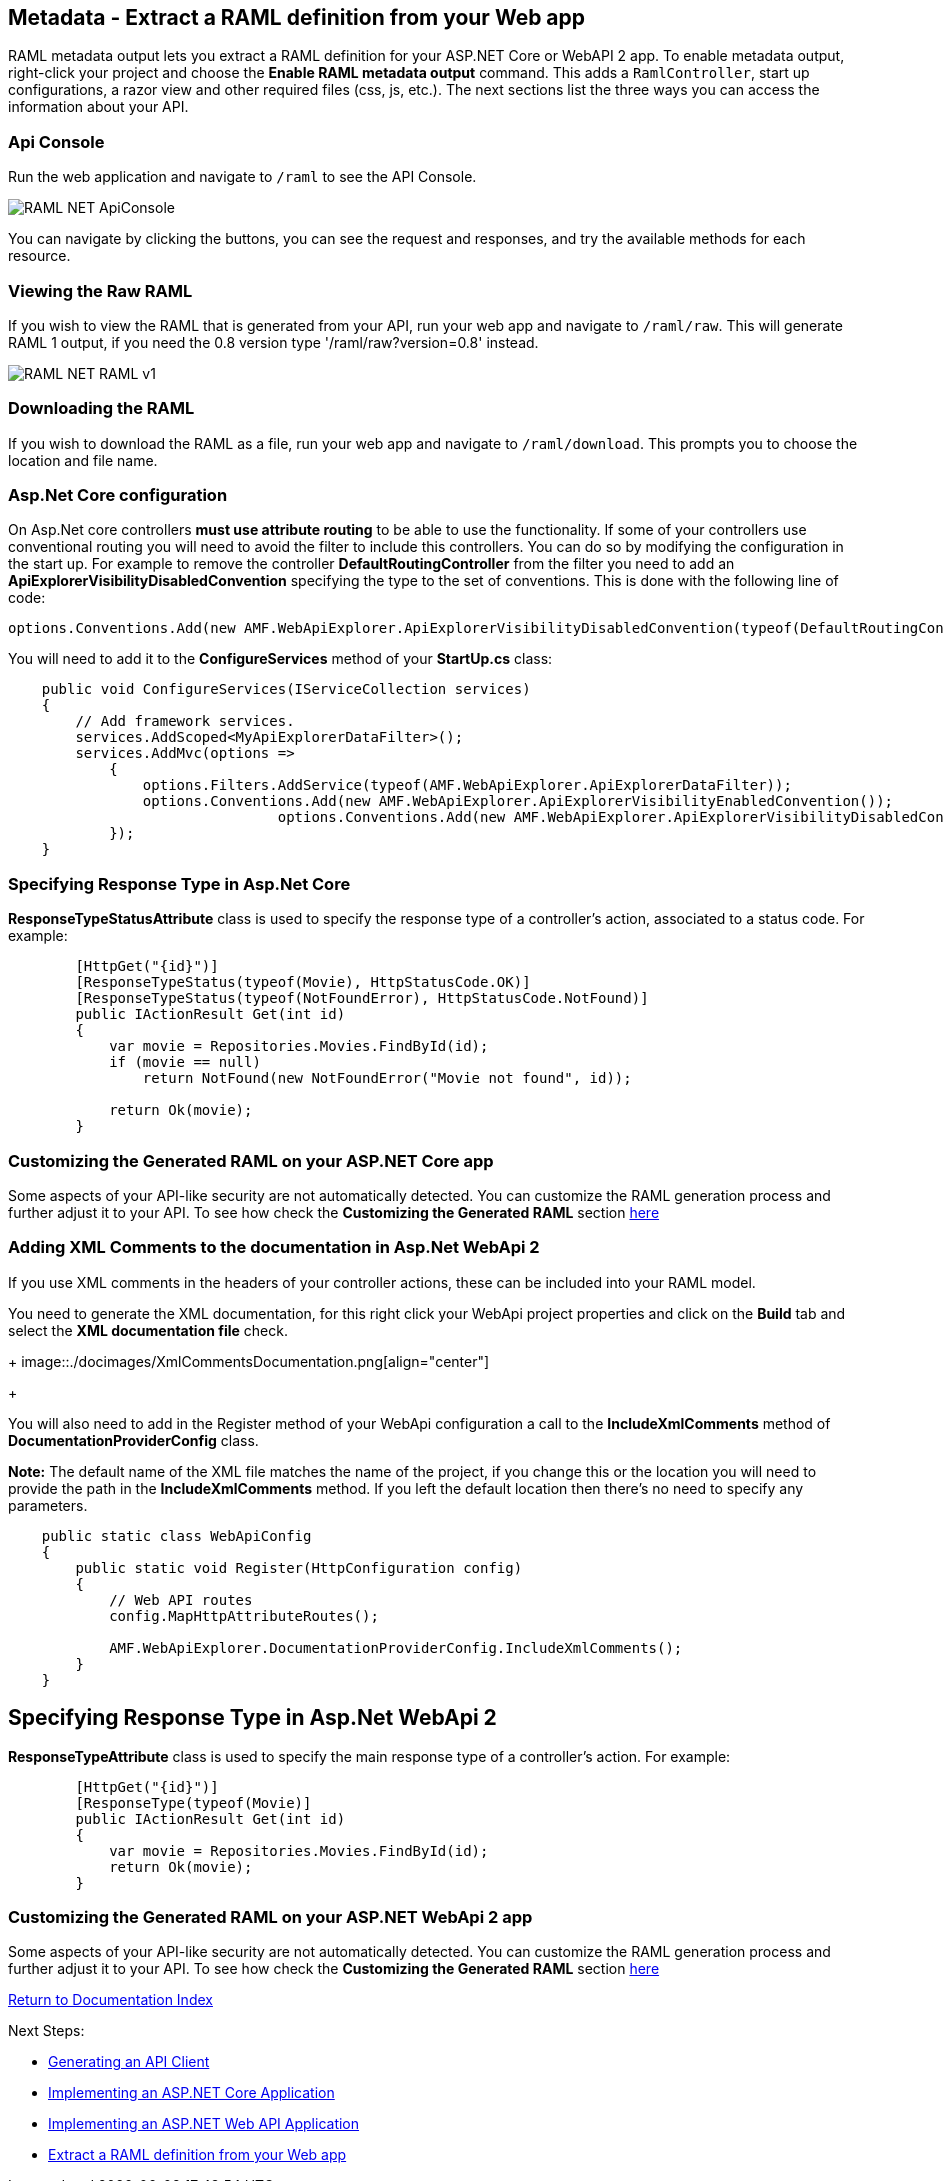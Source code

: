 == Metadata - Extract a RAML definition from your Web app

RAML metadata output lets you extract a RAML definition for your ASP.NET Core or WebAPI 2 app. To enable metadata output, right-click your project and choose the *Enable RAML metadata output* command.
This adds a `RamlController`, start up configurations, a razor view and other required files (css, js, etc.).
The next sections list the three ways you can access the information about your API.


=== Api Console

Run the web application and navigate to `/raml` to see the API Console. 

image::./docimages/RAML_NET_ApiConsole.png[align="center"]

You can navigate by clicking the buttons, you can see the request and responses, and try the available methods for each resource.

=== Viewing the Raw RAML

If you wish to view the RAML that is generated from your API, run your web app and navigate to `/raml/raw`. This will generate RAML 1 output, if you need the 0.8 version type '/raml/raw?version=0.8' instead.

image::./docimages/RAML_NET_RAML-v1.png[align="center"]


=== Downloading the RAML

If you wish to download the RAML as a file, run your web app and navigate to `/raml/download`. This prompts you to choose the location and file name.

=== Asp.Net Core configuration

On Asp.Net core controllers **must use attribute routing** to be able to use the functionality.
If some of your controllers use conventional routing you will need to avoid the filter to include this controllers. You can do so by modifying the configuration in the start up.
For example to remove the controller *DefaultRoutingController* from the filter you need to add an *ApiExplorerVisibilityDisabledConvention* specifying the type to the set of conventions.
This is done with the following line of code:

[source, c#]
----
options.Conventions.Add(new AMF.WebApiExplorer.ApiExplorerVisibilityDisabledConvention(typeof(DefaultRoutingController)));
----

You will need to add it to the *ConfigureServices* method of your *StartUp.cs* class:

[source, c#]
----
    public void ConfigureServices(IServiceCollection services)
    {
        // Add framework services.
        services.AddScoped<MyApiExplorerDataFilter>();
        services.AddMvc(options =>
            {
                options.Filters.AddService(typeof(AMF.WebApiExplorer.ApiExplorerDataFilter));
                options.Conventions.Add(new AMF.WebApiExplorer.ApiExplorerVisibilityEnabledConvention());
				options.Conventions.Add(new AMF.WebApiExplorer.ApiExplorerVisibilityDisabledConvention(typeof(DefaultRoutingController)));
            });
    }
----

=== Specifying Response Type in Asp.Net Core

*ResponseTypeStatusAttribute* class is used to specify the response type of a controller's action, associated to a status code.
For example:


[source, c#]
----
        [HttpGet("{id}")]
        [ResponseTypeStatus(typeof(Movie), HttpStatusCode.OK)]
        [ResponseTypeStatus(typeof(NotFoundError), HttpStatusCode.NotFound)]
        public IActionResult Get(int id)
        {
            var movie = Repositories.Movies.FindById(id);
            if (movie == null)
                return NotFound(new NotFoundError("Movie not found", id));

            return Ok(movie);
        }
----


=== Customizing the Generated RAML on your ASP.NET Core app

Some aspects of your API-like security are not automatically detected. You can customize the RAML generation process and further adjust it to your API.
To see how check the *Customizing the Generated RAML* section https://github.com/mulesoft-labs/raml-dotnetcore-apiexplorer[here]


=== Adding XML Comments to the documentation in Asp.Net WebApi 2

If you use XML comments in the headers of your controller actions, these can be included into your RAML model.

You need to generate the XML documentation, for this right click your WebApi project properties and click on the *Build* tab and select the *XML documentation file* check.

+
image::./docimages/XmlCommentsDocumentation.png[align="center"]
+

You will also need to add in the Register method of your WebApi configuration a call to the *IncludeXmlComments* method of *DocumentationProviderConfig* class.

**Note:** The default name of the XML file matches the name of the project, if you change this or the location you will need to provide the path in the *IncludeXmlComments* method. If you left the default location then there's no need to specify any parameters.

[source, c#]
----
    public static class WebApiConfig
    {
        public static void Register(HttpConfiguration config)
        {
            // Web API routes
            config.MapHttpAttributeRoutes();

            AMF.WebApiExplorer.DocumentationProviderConfig.IncludeXmlComments();
        }
    }
----


== Specifying Response Type  in Asp.Net WebApi 2

*ResponseTypeAttribute* class is used to specify the main response type of a controller's action.
For example:

[source, c#]
----
        [HttpGet("{id}")]
        [ResponseType(typeof(Movie)]
        public IActionResult Get(int id)
        {
            var movie = Repositories.Movies.FindById(id);
            return Ok(movie);
        }
----


=== Customizing the Generated RAML on your ASP.NET WebApi 2 app

Some aspects of your API-like security are not automatically detected. You can customize the RAML generation process and further adjust it to your API.
To see how check the *Customizing the Generated RAML* section https://github.com/mulesoft-labs/raml-dotnet-apiexplorer[here]


link:README.asciidoc[Return to Documentation Index]

Next Steps:

- link:APIClientProxy.asciidoc[Generating an API Client]

- link:AspNetCore.asciidoc[Implementing an ASP.NET Core Application]

- link:AspNetWebAPI.asciidoc[Implementing an ASP.NET Web API Application]

- link:ExtractRAML.asciidoc[Extract a RAML definition from your Web app]
